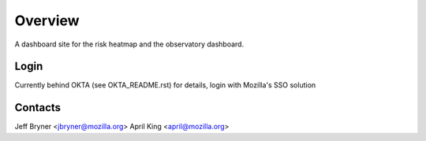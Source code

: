 Overview
========

A dashboard site for the risk heatmap and the observatory dashboard.

Login
-----
Currently behind OKTA (see OKTA_README.rst) for details, login with Mozilla's SSO solution

Contacts
--------
Jeff Bryner <jbryner@mozilla.org>
April King  <april@mozilla.org>
